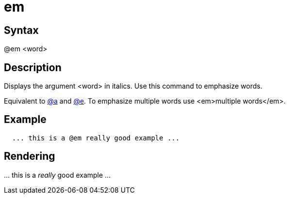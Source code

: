 = em

== Syntax
@em &lt;word&gt;

== Description
Displays the argument <word> in italics. Use this command to emphasize words.

Equivalent to xref:commands/a.adoc[@a] and xref:commands/e.adoc[@e]. To emphasize multiple words use <em>multiple words</em>.

== Example
```
  ... this is a @em really good example ...

```
// [CODE_END]


== Rendering
\... this is a _really_ good example ...